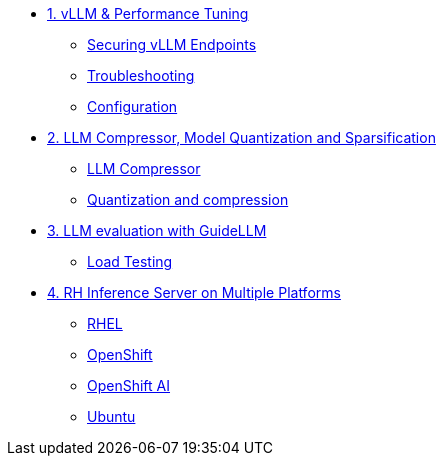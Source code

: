* xref:module-01.adoc[1. vLLM & Performance Tuning]
** xref:module-01.adoc#secure_vllm_endpoints[Securing vLLM Endpoints]
** xref:module-01.adoc#troubleshooting[Troubleshooting]
** xref:module-01.adoc#configuration[Configuration]

* xref:module-02.adoc[2. LLM Compressor, Model Quantization and Sparsification]
** xref:module-02.adoc#llm_compressor[LLM Compressor]
** xref:module-bala.adoc#quantization_and_compression [Quantization and compression]

* xref:module-03.adoc[3. LLM evaluation with GuideLLM]
** xref:module-03.adoc#load_test[Load Testing]

* xref:module-04.adoc[4. RH Inference Server on Multiple Platforms]
** xref:module-04.adoc#rhel[RHEL]
** xref:module-04.adoc#ocp[OpenShift]
** xref:module-04.adoc#rhoai[OpenShift AI]
** xref:module-04.adoc#ubuntu[Ubuntu]